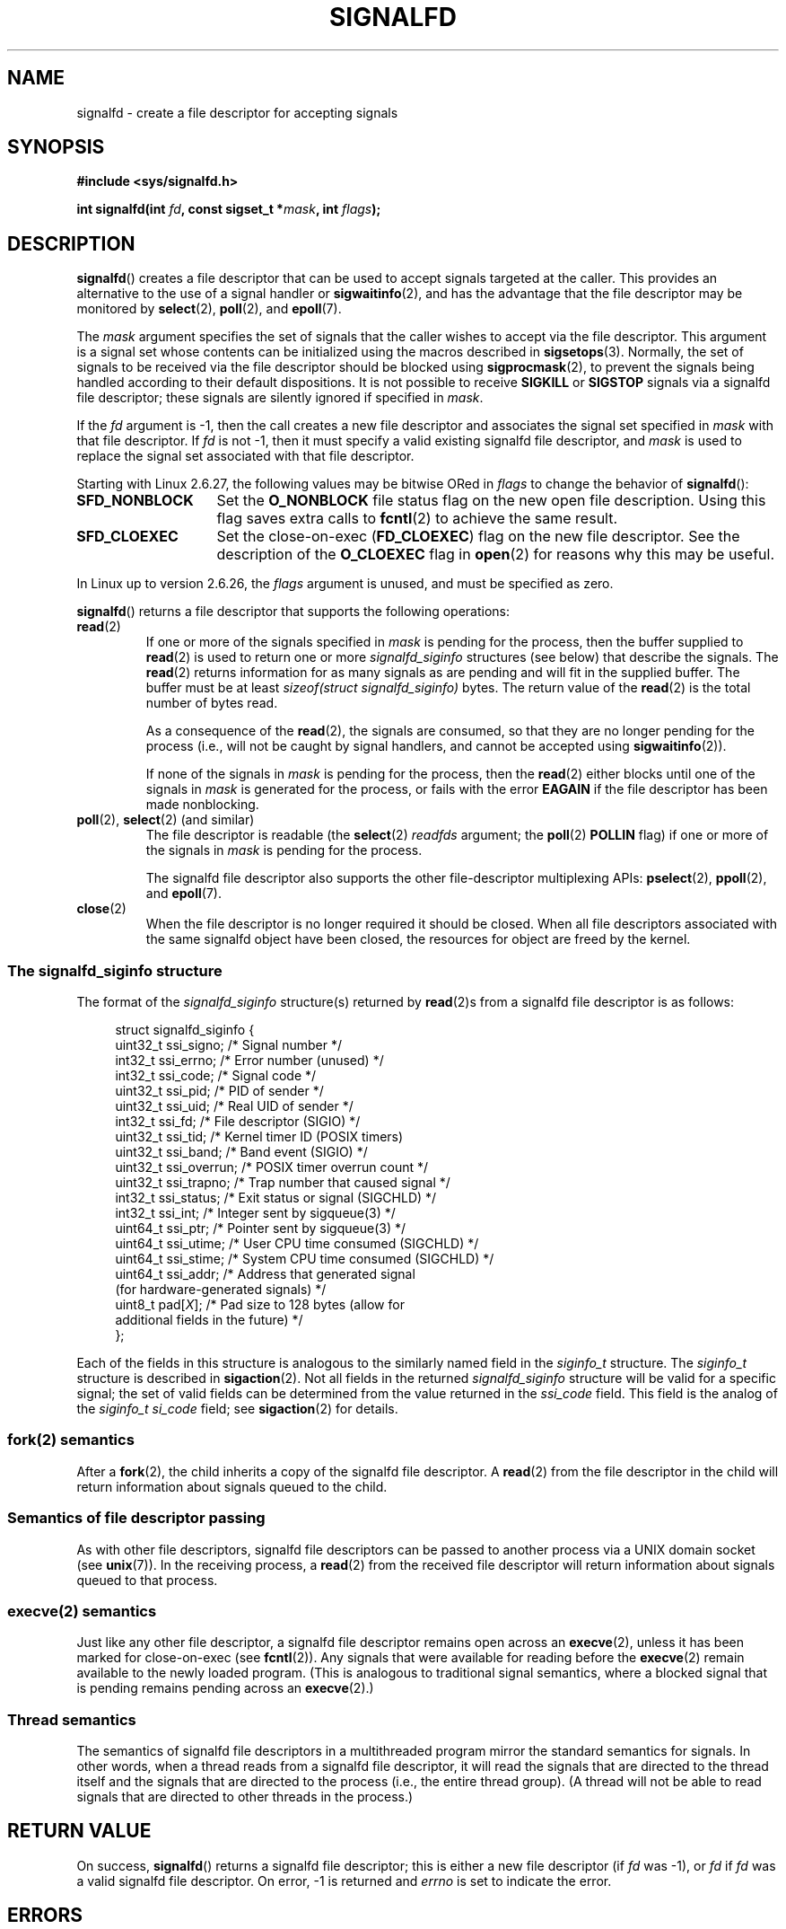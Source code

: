 .\" Copyright (C) 2008 Michael Kerrisk <mtk.manpages@gmail.com>
.\" starting from a version by Davide Libenzi <davidel@xmailserver.org>
.\"
.\" %%%LICENSE_START(GPLv2+_SW_3_PARA)
.\" This program is free software; you can redistribute it and/or modify
.\" it under the terms of the GNU General Public License as published by
.\" the Free Software Foundation; either version 2 of the License, or
.\" (at your option) any later version.
.\"
.\" This program is distributed in the hope that it will be useful,
.\" but WITHOUT ANY WARRANTY; without even the implied warranty of
.\" MERCHANTABILITY or FITNESS FOR A PARTICULAR PURPOSE.  See the
.\" GNU General Public License for more details.
.\"
.\" You should have received a copy of the GNU General Public
.\" License along with this manual; if not, see
.\" <http://www.gnu.org/licenses/>.
.\" %%%LICENSE_END
.\"
.TH SIGNALFD 2 2015-12-05 Linux "Linux Programmer's Manual"
.SH NAME
signalfd \- create a file descriptor for accepting signals
.SH SYNOPSIS
.B #include <sys/signalfd.h>
.sp
.BI "int signalfd(int " fd ", const sigset_t *" mask ", int " flags );
.SH DESCRIPTION
.BR signalfd ()
creates a file descriptor that can be used to accept signals
targeted at the caller.
This provides an alternative to the use of a signal handler or
.BR sigwaitinfo (2),
and has the advantage that the file descriptor may be monitored by
.BR select (2),
.BR poll (2),
and
.BR epoll (7).

The
.I mask
argument specifies the set of signals that the caller
wishes to accept via the file descriptor.
This argument is a signal set whose contents can be initialized
using the macros described in
.BR sigsetops (3).
Normally, the set of signals to be received via the
file descriptor should be blocked using
.BR sigprocmask (2),
to prevent the signals being handled according to their default
dispositions.
It is not possible to receive
.B SIGKILL
or
.B SIGSTOP
signals via a signalfd file descriptor;
these signals are silently ignored if specified in
.IR mask .

If the
.I fd
argument is \-1,
then the call creates a new file descriptor and associates the
signal set specified in
.I mask
with that file descriptor.
If
.I fd
is not \-1,
then it must specify a valid existing signalfd file descriptor, and
.I mask
is used to replace the signal set associated with that file descriptor.

Starting with Linux 2.6.27, the following values may be bitwise ORed in
.IR flags
to change the behavior of
.BR signalfd ():
.TP 14
.B SFD_NONBLOCK
Set the
.BR O_NONBLOCK
file status flag on the new open file description.
Using this flag saves extra calls to
.BR fcntl (2)
to achieve the same result.
.TP
.B SFD_CLOEXEC
Set the close-on-exec
.RB ( FD_CLOEXEC )
flag on the new file descriptor.
See the description of the
.B O_CLOEXEC
flag in
.BR open (2)
for reasons why this may be useful.
.PP
In Linux up to version 2.6.26, the
.I flags
argument is unused, and must be specified as zero.

.BR signalfd ()
returns a file descriptor that supports the following operations:
.TP
.BR read (2)
If one or more of the signals specified in
.I mask
is pending for the process, then the buffer supplied to
.BR read (2)
is used to return one or more
.I signalfd_siginfo
structures (see below) that describe the signals.
The
.BR read (2)
returns information for as many signals as are pending and will
fit in the supplied buffer.
The buffer must be at least
.I "sizeof(struct signalfd_siginfo)"
bytes.
The return value of the
.BR read (2)
is the total number of bytes read.
.IP
As a consequence of the
.BR read (2),
the signals are consumed,
so that they are no longer pending for the process
(i.e., will not be caught by signal handlers,
and cannot be accepted using
.BR sigwaitinfo (2)).
.IP
If none of the signals in
.I mask
is pending for the process, then the
.BR read (2)
either blocks until one of the signals in
.I mask
is generated for the process,
or fails with the error
.B EAGAIN
if the file descriptor has been made nonblocking.
.TP
.BR poll "(2), " select "(2) (and similar)"
The file descriptor is readable
(the
.BR select (2)
.I readfds
argument; the
.BR poll (2)
.B POLLIN
flag)
if one or more of the signals in
.I mask
is pending for the process.
.IP
The signalfd file descriptor also supports the other file-descriptor
multiplexing APIs:
.BR pselect (2),
.BR ppoll (2),
and
.BR epoll (7).
.TP
.BR close (2)
When the file descriptor is no longer required it should be closed.
When all file descriptors associated with the same signalfd object
have been closed, the resources for object are freed by the kernel.
.SS The signalfd_siginfo structure
The format of the
.I signalfd_siginfo
structure(s) returned by
.BR read (2)s
from a signalfd file descriptor is as follows:
.in +4n
.nf

struct signalfd_siginfo {
    uint32_t ssi_signo;   /* Signal number */
    int32_t  ssi_errno;   /* Error number (unused) */
    int32_t  ssi_code;    /* Signal code */
    uint32_t ssi_pid;     /* PID of sender */
    uint32_t ssi_uid;     /* Real UID of sender */
    int32_t  ssi_fd;      /* File descriptor (SIGIO) */
    uint32_t ssi_tid;     /* Kernel timer ID (POSIX timers)
    uint32_t ssi_band;    /* Band event (SIGIO) */
    uint32_t ssi_overrun; /* POSIX timer overrun count */
    uint32_t ssi_trapno;  /* Trap number that caused signal */
.\" ssi_trapno is unused on most arches
    int32_t  ssi_status;  /* Exit status or signal (SIGCHLD) */
    int32_t  ssi_int;     /* Integer sent by sigqueue(3) */
    uint64_t ssi_ptr;     /* Pointer sent by sigqueue(3) */
    uint64_t ssi_utime;   /* User CPU time consumed (SIGCHLD) */
    uint64_t ssi_stime;   /* System CPU time consumed (SIGCHLD) */
    uint64_t ssi_addr;    /* Address that generated signal
                             (for hardware-generated signals) */
.\" FIXME Since Linux 2.6.37 there is 'uint16_t ssi_addr_lsb'
.\" in the signalfd_siginfo structure. This needs to be documented.
    uint8_t  pad[\fIX\fP];      /* Pad size to 128 bytes (allow for
                              additional fields in the future) */
};

.fi
.in
Each of the fields in this structure
is analogous to the similarly named field in the
.I siginfo_t
structure.
The
.I siginfo_t
structure is described in
.BR sigaction (2).
Not all fields in the returned
.I signalfd_siginfo
structure will be valid for a specific signal;
the set of valid fields can be determined from the value returned in the
.I ssi_code
field.
This field is the analog of the
.I siginfo_t
.I si_code
field; see
.BR sigaction (2)
for details.
.SS fork(2) semantics
After a
.BR fork (2),
the child inherits a copy of the signalfd file descriptor.
A
.BR read (2)
from the file descriptor in the child will return information
about signals queued to the child.
.SS Semantics of file descriptor passing
As with other file descriptors,
signalfd file descriptors can be passed to another process
via a UNIX domain socket (see
.BR unix (7)).
In the receiving process, a
.BR read (2)
from the received file descriptor will return information
about signals queued to that process.
.SS execve(2) semantics
Just like any other file descriptor,
a signalfd file descriptor remains open across an
.BR execve (2),
unless it has been marked for close-on-exec (see
.BR fcntl (2)).
Any signals that were available for reading before the
.BR execve (2)
remain available to the newly loaded program.
(This is analogous to traditional signal semantics,
where a blocked signal that is pending remains pending across an
.BR execve (2).)
.SS Thread semantics
The semantics of signalfd file descriptors in a multithreaded program
mirror the standard semantics for signals.
In other words,
when a thread reads from a signalfd file descriptor,
it will read the signals that are directed to the thread
itself and the signals that are directed to the process
(i.e., the entire thread group).
(A thread will not be able to read signals that are directed
to other threads in the process.)
.SH RETURN VALUE
On success,
.BR signalfd ()
returns a signalfd file descriptor;
this is either a new file descriptor (if
.I fd
was \-1), or
.I fd
if
.I fd
was a valid signalfd file descriptor.
On error, \-1 is returned and
.I errno
is set to indicate the error.
.SH ERRORS
.TP
.B EBADF
The
.I fd
file descriptor is not a valid file descriptor.
.TP
.B EINVAL
.I fd
is not a valid signalfd file descriptor.
.\" or, the
.\" .I sizemask
.\" argument is not equal to
.\" .IR sizeof(sigset_t) ;
.TP
.B EINVAL
.I flags
is invalid;
or, in Linux 2.6.26 or earlier,
.I flags
is nonzero.
.TP
.B EMFILE
The per-process limit on the number of open file descriptors has been reached.
.TP
.B ENFILE
The system-wide limit on the total number of open files has been
reached.
.TP
.B ENODEV
Could not mount (internal) anonymous inode device.
.TP
.B ENOMEM
There was insufficient memory to create a new signalfd file descriptor.
.SH VERSIONS
.BR signalfd ()
is available on Linux since kernel 2.6.22.
Working support is provided in glibc since version 2.8.
.\" signalfd() is in glibc 2.7, but reportedly does not build
The
.BR signalfd4 ()
system call (see NOTES) is available on Linux since kernel 2.6.27.
.SH CONFORMING TO
.BR signalfd ()
and
.BR signalfd4 ()
are Linux-specific.
.SH NOTES
A process can create multiple signalfd file descriptors.
This makes it possible to accept different signals
on different file descriptors.
(This may be useful if monitoring the file descriptors using
.BR select (2),
.BR poll (2),
or
.BR epoll (7):
the arrival of different signals will make different file descriptors ready.)
If a signal appears in the
.I mask
of more than one of the file descriptors, then occurrences
of that signal can be read (once) from any one of the file descriptors.

The signal mask employed by a signalfd file descriptor can be viewed
via the entry for the corresponding file descriptor in the process's
.IR /proc/[pid]/fdinfo
directory.
See
.BR proc (5)
for further details.
.\"
.SS C library/kernel differences
The underlying Linux system call requires an additional argument,
.IR "size_t sizemask" ,
which specifies the size of the
.I mask
argument.
The glibc
.BR signalfd ()
wrapper function does not include this argument,
since it provides the required value for the underlying system call.

There are two underlying Linux system calls:
.BR signalfd ()
and the more recent
.BR signalfd4 ().
The former system call does not implement a
.I flags
argument.
The latter system call implements the
.I flags
values described above.
Starting with glibc 2.9, the
.BR signalfd ()
wrapper function will use
.BR signalfd4 ()
where it is available.
.SH BUGS
In kernels before 2.6.25, the
.I ssi_ptr
and
.I ssi_int
fields are not filled in with the data accompanying a signal sent by
.BR sigqueue (3).
.\" The fix also was put into 2.6.24.5
.SH EXAMPLE
The program below accepts the signals
.B SIGINT
and
.B SIGQUIT
via a signalfd file descriptor.
The program terminates after accepting a
.B SIGQUIT
signal.
The following shell session demonstrates the use of the program:
.in +4n
.nf

.RB "$" " ./signalfd_demo"
.BR "^C" "                   # Control\-C generates SIGINT"
Got SIGINT
.B ^C
Got SIGINT
\fB^\\\fP                    # Control\-\\ generates SIGQUIT
Got SIGQUIT
$
.fi
.in
.SS Program source
\&
.nf
#include <sys/signalfd.h>
#include <signal.h>
#include <unistd.h>
#include <stdlib.h>
#include <stdio.h>

#define handle_error(msg) \\
    do { perror(msg); exit(EXIT_FAILURE); } while (0)

int
main(int argc, char *argv[])
{
    sigset_t mask;
    int sfd;
    struct signalfd_siginfo fdsi;
    ssize_t s;

    sigemptyset(&mask);
    sigaddset(&mask, SIGINT);
    sigaddset(&mask, SIGQUIT);

    /* Block signals so that they aren\(aqt handled
       according to their default dispositions */

    if (sigprocmask(SIG_BLOCK, &mask, NULL) == \-1)
        handle_error("sigprocmask");

    sfd = signalfd(\-1, &mask, 0);
    if (sfd == \-1)
        handle_error("signalfd");

    for (;;) {
        s = read(sfd, &fdsi, sizeof(struct signalfd_siginfo));
        if (s != sizeof(struct signalfd_siginfo))
            handle_error("read");

        if (fdsi.ssi_signo == SIGINT) {
            printf("Got SIGINT\\n");
        } else if (fdsi.ssi_signo == SIGQUIT) {
            printf("Got SIGQUIT\\n");
            exit(EXIT_SUCCESS);
        } else {
            printf("Read unexpected signal\\n");
        }
    }
}
.fi
.SH SEE ALSO
.BR eventfd (2),
.BR poll (2),
.BR read (2),
.BR select (2),
.BR sigaction (2),
.BR sigprocmask (2),
.BR sigwaitinfo (2),
.BR timerfd_create (2),
.BR sigsetops (3),
.BR sigwait (3),
.BR epoll (7),
.BR signal (7)
